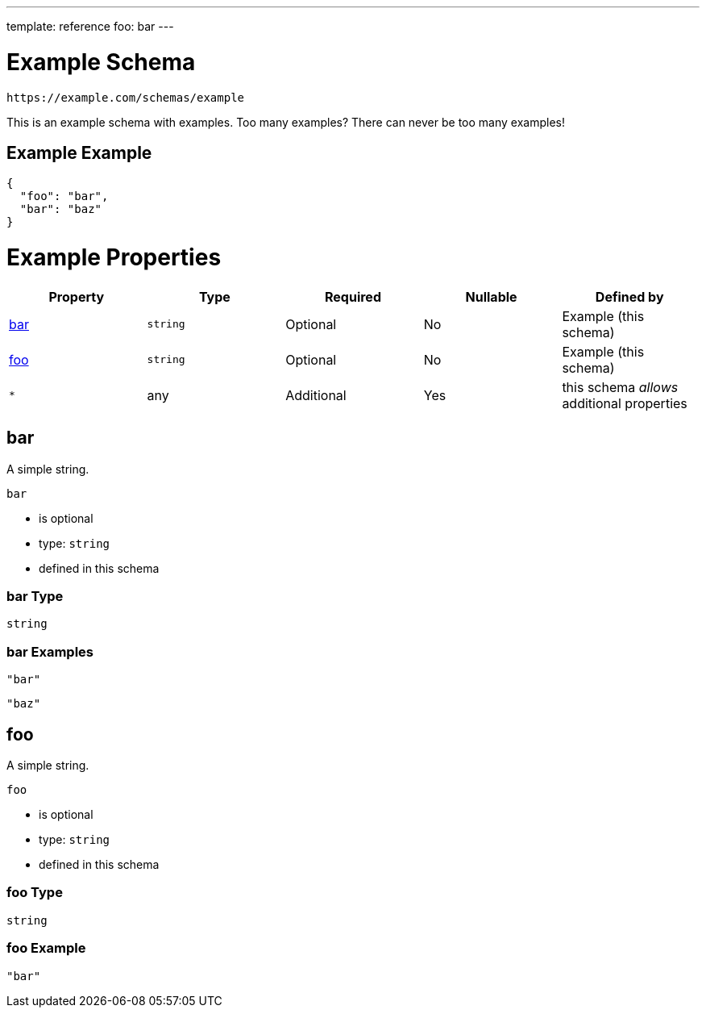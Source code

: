 ---
template: reference
foo: bar
---

= Example Schema

....
https://example.com/schemas/example
....

This is an example schema with examples. Too many examples? There can never be too many examples!

== Example Example

[source,json]
----
{
  "foo": "bar",
  "bar": "baz"
}
----

= Example Properties

|===
|Property |Type |Required |Nullable |Defined by

|xref:_bar[bar]
|`string`
|Optional
|No
|Example (this schema)

|xref:_foo[foo]
|`string`
|Optional
|No
|Example (this schema)

|`*`
|any
|Additional
|Yes
|this schema _allows_ additional properties
|===

== bar

A simple string.

`bar`

* is optional
* type: `string`
* defined in this schema

=== bar Type

`string`

=== bar Examples

[source,json]
----
"bar"
----

[source,json]
----
"baz"
----

== foo

A simple string.

`foo`

* is optional
* type: `string`
* defined in this schema

=== foo Type

`string`

=== foo Example

[source,json]
----
"bar"
----
